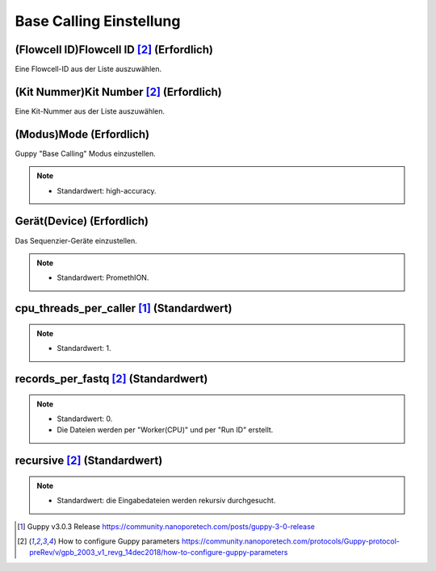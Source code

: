 Base Calling Einstellung
========================

.. image:: /img/BasecallingSettings.png

(Flowcell ID)Flowcell ID [2]_ (Erfordlich)
__________________________________________
Eine Flowcell-ID aus der Liste auszuwählen.

(Kit Nummer)Kit Number [2]_ (Erfordlich)
________________________________________
Eine Kit-Nummer aus der Liste auszuwählen.

.. image:: /img/AdvancedBasecallingSettings.png

(Modus)Mode (Erfordlich)
________________________
Guppy "Base Calling" Modus einzustellen.

.. note::
  * Standardwert: high-accuracy.
  
Gerät(Device) (Erfordlich)
__________________________
Das Sequenzier-Geräte einzustellen.

.. note::
  * Standardwert: PromethION.

cpu_threads_per_caller [1]_ (Standardwert)
__________________________________________

.. note::
  * Standardwert: 1.

records_per_fastq [2]_ (Standardwert)
_____________________________________
.. note::
  * Standardwert: 0.
  * Die Dateien werden per "Worker(CPU)" und per "Run ID" erstellt.

recursive [2]_ (Standardwert)
_____________________________
.. note::
  * Standardwert: die Eingabedateien werden rekursiv durchgesucht.


.. [1] Guppy v3.0.3 Release https://community.nanoporetech.com/posts/guppy-3-0-release
.. [2] How to configure Guppy parameters https://community.nanoporetech.com/protocols/Guppy-protocol-preRev/v/gpb_2003_v1_revg_14dec2018/how-to-configure-guppy-parameters